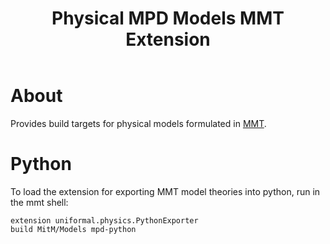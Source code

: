 #+TITLE: Physical MPD Models MMT Extension

* About

Provides build targets for physical models formulated in [[https://uniformal.github.io/doc/api/][MMT]]. 

* Python
To load the extension for exporting MMT model theories into python, run in the
 mmt shell:

#+BEGIN_SRC
  extension uniformal.physics.PythonExporter
  build MitM/Models mpd-python  
#+END_SRC
